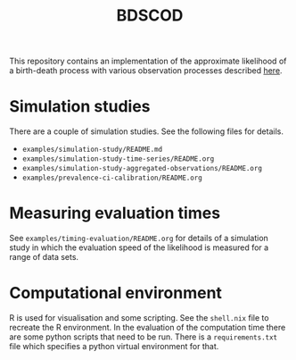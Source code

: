 #+title: BDSCOD

This repository contains an implementation of the approximate likelihood of a
birth-death process with various observation processes described [[https://doi.org/10.1101/2020.10.21.349068][here]].

* Simulation studies

There are a couple of simulation studies. See the following files for details.

- =examples/simulation-study/README.md=
- =examples/simulation-study-time-series/README.org=
- =examples/simulation-study-aggregated-observations/README.org=
- =examples/prevalence-ci-calibration/README.org=

* Measuring evaluation times

See =examples/timing-evaluation/README.org= for details of a simulation study in
which the evaluation speed of the likelihood is measured for a range of data
sets.

* Computational environment

R is used for visualisation and some scripting. See the =shell.nix= file to
recreate the R environment. In the evaluation of the computation time there are
some python scripts that need to be run. There is a =requirements.txt= file
which specifies a python virtual environment for that.
